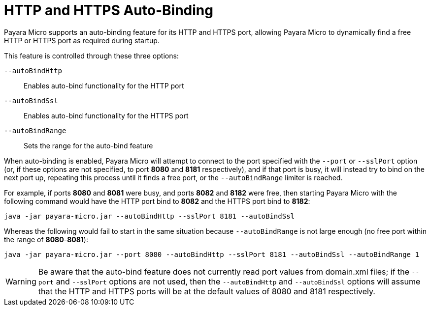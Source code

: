 [[http-and-https-auto-binding]]
= HTTP and HTTPS Auto-Binding

Payara Micro supports an auto-binding feature for its HTTP and HTTPS port, allowing Payara Micro to dynamically find a free HTTP or HTTPS port as required during startup.

This feature is controlled through these three options:

`--autoBindHttp`:: Enables auto-bind functionality for the HTTP port
`--autoBindSsl`:: Enables auto-bind functionality for the HTTPS port
`--autoBindRange`:: Sets the range for the auto-bind feature

When auto-binding is enabled, Payara Micro will attempt to connect to the port specified with the `--port` or `--sslPort` option (or, if these options are not specified, to port *8080* and *8181* respectively), and if that port is busy, it will instead try to bind on the next port up, repeating this process until it finds a free port, or the `--autoBindRange` limiter is reached.

For example, if ports *8080* and *8081* were busy, and ports *8082* and *8182* were free, then starting Payara Micro with the following command would have the HTTP port bind to *8082* and the HTTPS port bind to *8182*:

[source, shell]
----
java -jar payara-micro.jar --autoBindHttp --sslPort 8181 --autoBindSsl
----

Whereas the following would fail to start in the same situation because `--autoBindRange` is not large enough (no free port within the range of
**8080**-**8081**):

[source, shell]
----
java -jar payara-micro.jar --port 8080 --autoBindHttp --sslPort 8181 --autoBindSsl --autoBindRange 1
----

WARNING: Be aware that the auto-bind feature does not currently read port values from domain.xml files; if the `--port` and `--sslPort` options are not used, then the `--autoBindHttp` and `--autoBindSsl` options will assume that the HTTP and HTTPS ports will be at the default values of 8080 and 8181 respectively.